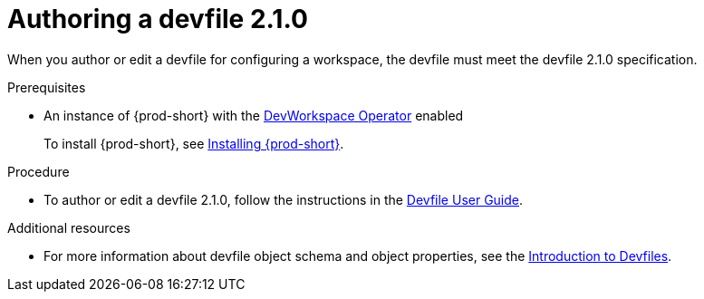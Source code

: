 :parent-context-of-authoring-devfiles-version-2: {context}

[id="authoring-devfiles-version-2_{context}"]
= Authoring a devfile 2.1.0
//a new attribute to be considered for supported devfile version specification for when all three assemblies on the topic of authoring a devfile are rewritten. max-cx

:context: authoring-devfiles-version-2

When you author or edit a devfile for configuring a workspace, the devfile must meet the devfile 2.1.0 specification.

.Prerequisites
* An instance of {prod-short} with the xref:installation-guide:enabling-dev-workspace-engine.adoc[DevWorkspace Operator] enabled
+
To install {prod-short}, see xref:installation-guide:installing-che.adoc[Installing {prod-short}].

.Procedure
//TODO - Figure out whether we want to duplicate, single source or just reference devfile docs here

* To author or edit a devfile 2.1.0, follow the instructions in the link:https://docs.devfile.io/devfile/2.0.0/user-guide/authoring-stacks.html[Devfile User Guide].

.Additional resources

* For more information about devfile object schema and object properties, see the link:https://redhat-developer.github.io/devfile/devfile[Introduction to Devfiles].
//To note, the page linked to on the preceeding line discusses devfile 1.0.0., which readers here might find confusing. max-cx

:context: {parent-context-of-authoring-devfiles-version-2}

////
Hesitant to add "version" here for these reasons:
. The "version" in this text refers to the devfile's format or specification; the devfile itself has no "version 1" or "version 2".
. Having a title on "authoring a devfile version" seems a bit distracting to me, as it's about authoring a devfile, not about authoring a version.
. The IMB Style Guide on p. 185 seems to suggest not using "version" when referring to a product name and alternatively using only "version" on its own as a generic reference without the product name.
max-cx
////

